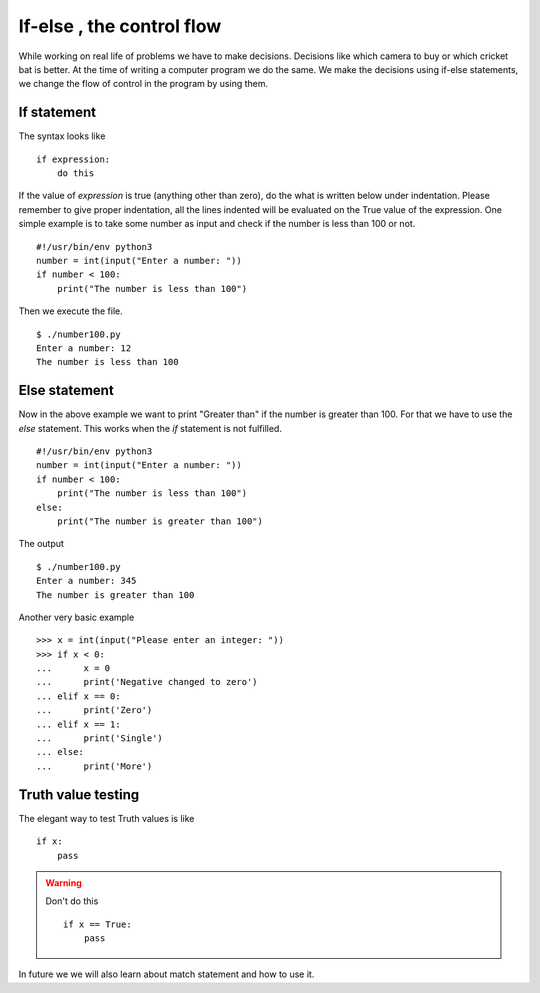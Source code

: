 

==========================
If-else , the control flow
==========================

While working on real life of problems we have to make decisions. Decisions
like which camera to buy or which cricket bat is better. At the time of writing
a computer program we do the same. We make the decisions using if-else
statements, we change the flow of control in the program by using them.

If statement
============

The syntax looks like

::

    if expression:
        do this

If the value of *expression* is true (anything other than zero), do the what is
written below under indentation. Please remember to give proper indentation,
all the lines indented will be evaluated on the True value of the expression.
One simple example is to take some number as input and check if the number is
less than 100 or not.

::

    #!/usr/bin/env python3
    number = int(input("Enter a number: "))
    if number < 100:
        print("The number is less than 100")

Then we execute the file.

::

    $ ./number100.py
    Enter a number: 12
    The number is less than 100

Else statement
==============

Now in the above example we want to print "Greater than" if the number is
greater than 100. For that we have to use the *else* statement. This works when
the *if* statement is not fulfilled.

::

    #!/usr/bin/env python3
    number = int(input("Enter a number: "))
    if number < 100:
        print("The number is less than 100")
    else:
        print("The number is greater than 100")

The output

::

    $ ./number100.py
    Enter a number: 345
    The number is greater than 100

Another very basic example

::

    >>> x = int(input("Please enter an integer: "))
    >>> if x < 0:
    ...      x = 0
    ...      print('Negative changed to zero')
    ... elif x == 0:
    ...      print('Zero')
    ... elif x == 1:
    ...      print('Single')
    ... else:
    ...      print('More')

Truth value testing
===================

The elegant way to test Truth values is like

::

    if x:
        pass

.. warning:: Don't do this
    
    ::
    
        if x == True:
            pass

In future we we will also learn about match statement and how to use it.

